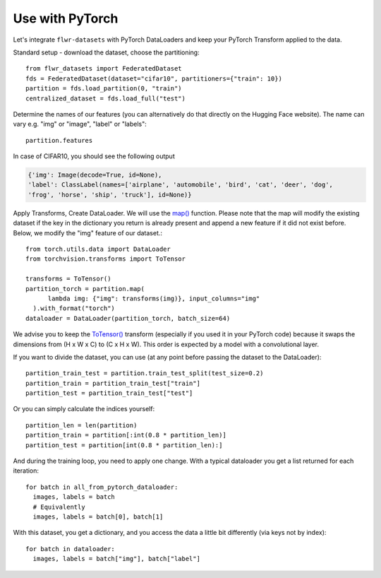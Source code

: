 Use with PyTorch
================
Let's integrate ``flwr-datasets`` with PyTorch DataLoaders and keep your PyTorch Transform applied to the data.

Standard setup - download the dataset, choose the partitioning::

  from flwr_datasets import FederatedDataset
  fds = FederatedDataset(dataset="cifar10", partitioners={"train": 10})
  partition = fds.load_partition(0, "train")
  centralized_dataset = fds.load_full("test")

Determine the names of our features (you can alternatively do that directly on the Hugging Face website). The name can
vary e.g. "img" or "image", "label" or "labels"::

  partition.features

In case of CIFAR10, you should see the following output

.. code-block:: none

  {'img': Image(decode=True, id=None),
  'label': ClassLabel(names=['airplane', 'automobile', 'bird', 'cat', 'deer', 'dog',
  'frog', 'horse', 'ship', 'truck'], id=None)}

Apply Transforms, Create DataLoader. We will use the `map() <https://huggingface.co/docs/datasets/v2.14.5/en/package_reference/main_classes#datasets.Dataset.map>`_
function. Please note that the map will modify the existing dataset if the key in the dictionary you return is already present
and append a new feature if it did not exist before. Below, we modify the "img" feature of our dataset.::

  from torch.utils.data import DataLoader
  from torchvision.transforms import ToTensor

  transforms = ToTensor()
  partition_torch = partition.map(
        lambda img: {"img": transforms(img)}, input_columns="img"
    ).with_format("torch")
  dataloader = DataLoader(partition_torch, batch_size=64)

We advise you to keep the
`ToTensor() <https://pytorch.org/vision/stable/generated/torchvision.transforms.ToTensor.html>`_ transform (especially if
you used it in your PyTorch code) because it swaps the dimensions from (H x W x C) to (C x H x W). This order is
expected by a model with a convolutional layer.

If you want to divide the dataset, you can use (at any point before passing the dataset to the DataLoader)::

  partition_train_test = partition.train_test_split(test_size=0.2)
  partition_train = partition_train_test["train"]
  partition_test = partition_train_test["test"]

Or you can simply calculate the indices yourself::

  partition_len = len(partition)
  partition_train = partition[:int(0.8 * partition_len)]
  partition_test = partition[int(0.8 * partition_len):]

And during the training loop, you need to apply one change. With a typical dataloader you get a list returned for each iteration::

  for batch in all_from_pytorch_dataloader:
    images, labels = batch
    # Equivalently
    images, labels = batch[0], batch[1]

With this dataset, you get a dictionary, and you access the data a little bit differently (via keys not by index)::

  for batch in dataloader:
    images, labels = batch["img"], batch["label"]

